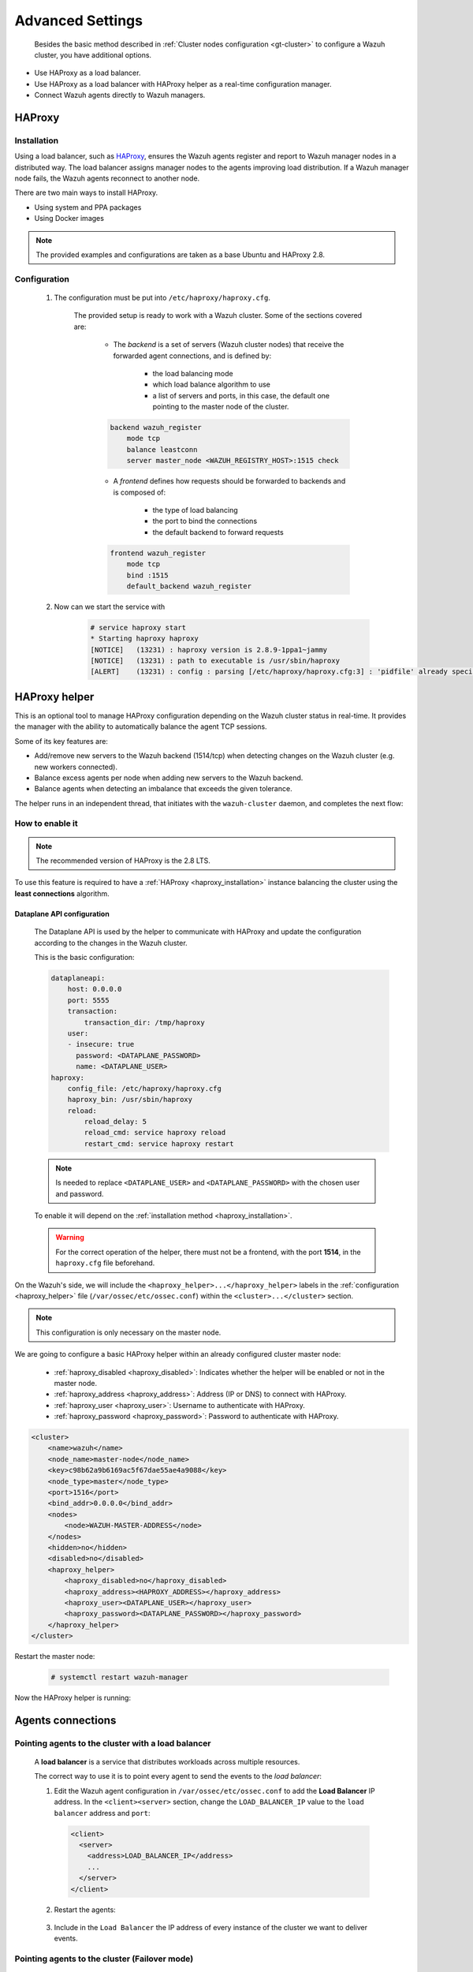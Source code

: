 .. Copyright (C) 2015, Wazuh, Inc.

.. meta::
  :description: Learn about load balancing and agent connections in this section of the documentation.

Advanced Settings
=================

 Besides the basic method described in :ref:`Cluster nodes configuration <gt-cluster>` to configure a Wazuh cluster, you have additional options.

-  Use HAProxy as a load balancer.
-  Use HAProxy as a load balancer with HAProxy helper as a real-time configuration manager.
-  Connect Wazuh agents directly to Wazuh managers.

HAProxy
-------

.. _haproxy_installation:

Installation
^^^^^^^^^^^^

Using a load balancer, such as `HAProxy <https://www.haproxy.org/>`__, ensures the Wazuh agents register and report to Wazuh manager nodes in a distributed way. The load balancer assigns manager nodes to the agents improving load distribution. If a Wazuh manager node fails, the Wazuh agents reconnect to another node.

There are two main ways to install HAProxy.

-  Using system and PPA packages
-  Using Docker images

.. note::

    The provided examples and configurations are taken as a base Ubuntu and HAProxy 2.8.

.. tabs::

    .. group-tab:: System Package

        1. Install HAProxy

        .. code-block:: console

            # apt install haproxy -y

        2. Check the installation

        .. code-block:: console

            # haproxy -v
            HAProxy version 2.8.5-1ubuntu3 2024/04/01 - https://haproxy.org/
            Status: long-term supported branch - will stop receiving fixes around Q2 2028.
            Known bugs: http://www.haproxy.org/bugs/bugs-2.8.5.html
            Running on: Linux 6.8.0-76060800daily20240311-generic #202403110203~1714077665~22.04~4c8e9a0 SMP PREEMPT_DYNAMIC Thu A x86_64

        Once installed it requires some :ref:`configuration <haproxy_configuration>` changes.

    .. group-tab:: PPA Package

        1. Add the PPA repository

        .. code-block:: console

            # apt update && apt install software-properties-common -y
            # add-apt-repository ppa:vbernat/haproxy-2.8 -y

        2. Install HAProxy

        .. code-block:: console

            # apt install haproxy -y

        3. Check the installation

        .. code-block:: console

            # haproxy -v
            HAProxy version 2.8.9-1ppa1~jammy 2024/04/06 - https://haproxy.org/
            Status: long-term supported branch - will stop receiving fixes around Q2 2028.
            Known bugs: http://www.haproxy.org/bugs/bugs-2.8.9.html
            Running on: Linux 6.8.0-76060800daily20240311-generic #202403110203~1714077665~22.04~4c8e9a0 SMP PREEMPT_DYNAMIC Thu A x86_64

        Once installed it requires some :ref:`configuration <haproxy_configuration>` changes.


    .. group-tab:: Docker

        To install HAProxy with docker we provide:

        .. raw:: html

            <details>
            <summary><b>Dockerfile</b></summary>

        .. code-block:: dockerfile

            FROM haproxytech/haproxy-ubuntu:2.8

            COPY haproxy.cfg /etc/haproxy/haproxy.cfg
            COPY haproxy-service /etc/init.d/haproxy
            COPY entrypoint.sh /entrypoint.sh

            RUN chmod +x /etc/init.d/haproxy
            RUN chmod +x /entrypoint.sh

            ENTRYPOINT [ "/entrypoint.sh" ]

        .. raw:: html

            </details>


        .. raw:: html

            <details>
            <summary><b>entrypoint.sh</b></summary>

        .. code-block:: bash

            #!/usr/bin/env bash

            # Start HAProxy service
            service haproxy start

            tail -f /dev/null

        .. raw:: html

            </details>

        .. raw:: html

            <details>
            <summary><b>haproxy-service</b></summary>

        .. code-block:: bash

            #!/bin/sh
            ### BEGIN INIT INFO
            # Provides:          haproxy
            # Required-Start:    $local_fs $network $remote_fs $syslog $named
            # Required-Stop:     $local_fs $remote_fs $syslog $named
            # Default-Start:     2 3 4 5
            # Default-Stop:      0 1 6
            # Short-Description: fast and reliable load balancing reverse proxy
            # Description:       This file should be used to start and stop haproxy.
            ### END INIT INFO

            # Author: Arnaud Cornet <acornet@debian.org>

            PATH=/sbin:/usr/sbin:/bin:/usr/bin
            BASENAME=haproxy
            PIDFILE=/var/run/${BASENAME}.pid
            CONFIG=/etc/${BASENAME}/${BASENAME}.cfg
            HAPROXY=/usr/sbin/haproxy
            RUNDIR=/run/${BASENAME}
            EXTRAOPTS=

            test -x $HAPROXY || exit 0

            if [ -e /etc/default/${BASENAME} ]; then
                . /etc/default/${BASENAME}
            fi

            test -f "$CONFIG" || exit 0

            [ -f /etc/default/rcS ] && . /etc/default/rcS
            . /lib/lsb/init-functions


            check_haproxy_config()
            {
                $HAPROXY -c -f "$CONFIG" $EXTRAOPTS >/dev/null
                if [ $? -eq 1 ]; then
                    log_end_msg 1
                    exit 1
                fi
            }

            haproxy_start()
            {
                [ -d "$RUNDIR" ] || mkdir "$RUNDIR"
                chown haproxy:haproxy "$RUNDIR"
                chmod 2775 "$RUNDIR"

                check_haproxy_config

                start-stop-daemon --quiet --oknodo --start --pidfile "$PIDFILE" \
                    --exec $HAPROXY -- -f "$CONFIG" -D -p "$PIDFILE" \
                    $EXTRAOPTS || return 2
                return 0
            }

            haproxy_stop()
            {
                if [ ! -f $PIDFILE ] ; then
                    # This is a success according to LSB
                    return 0
                fi

                ret=0
                tmppid="$(mktemp)"

                # HAProxy's pidfile may contain multiple PIDs, if nbproc > 1, so loop
                # over each PID. Note that start-stop-daemon has a --pid option, but it
                # was introduced in dpkg 1.17.6, post wheezy, so we use a temporary
                # pidfile instead to ease backports.
                for pid in $(cat $PIDFILE); do
                    echo "$pid" > "$tmppid"
                    start-stop-daemon --quiet --oknodo --stop \
                        --retry 5 --pidfile "$tmppid" --exec $HAPROXY || ret=$?
                done

                rm -f "$tmppid"
                [ $ret -eq 0 ] && rm -f $PIDFILE

                return $ret
            }

            haproxy_reload()
            {
                check_haproxy_config

                $HAPROXY -f "$CONFIG" -p $PIDFILE -sf $(cat $PIDFILE) -D $EXTRAOPTS \
                    || return 2
                return 0
            }

            haproxy_status()
            {
                if [ ! -f $PIDFILE ] ; then
                    # program not running
                    return 3
                fi

                for pid in $(cat $PIDFILE) ; do
                    if ! ps --no-headers p "$pid" | grep haproxy > /dev/null ; then
                        # program running, bogus pidfile
                        return 1
                    fi
                done

                return 0
            }


            case "$1" in
            start)
                log_daemon_msg "Starting haproxy" "${BASENAME}"
                haproxy_start
                ret=$?
                case "$ret" in
                0)
                    log_end_msg 0
                    ;;
                1)
                    log_end_msg 1
                    echo "pid file '$PIDFILE' found, ${BASENAME} not started."
                    ;;
                2)
                    log_end_msg 1
                    ;;
                esac
                exit $ret
                ;;
            stop)
                log_daemon_msg "Stopping haproxy" "${BASENAME}"
                haproxy_stop
                ret=$?
                case "$ret" in
                0|1)
                    log_end_msg 0
                    ;;
                2)
                    log_end_msg 1
                    ;;
                esac
                exit $ret
                ;;
            reload|force-reload)
                log_daemon_msg "Reloading haproxy" "${BASENAME}"
                haproxy_reload
                ret=$?
                case "$ret" in
                0|1)
                    log_end_msg 0
                    ;;
                2)
                    log_end_msg 1
                    ;;
                esac
                exit $ret
                ;;
            restart)
                log_daemon_msg "Restarting haproxy" "${BASENAME}"
                haproxy_stop
                haproxy_start
                ret=$?
                case "$ret" in
                0)
                    log_end_msg 0
                    ;;
                1)
                    log_end_msg 1
                    ;;
                2)
                    log_end_msg 1
                    ;;
                esac
                exit $ret
                ;;
            status)
                haproxy_status
                ret=$?
                case "$ret" in
                0)
                    echo "${BASENAME} is running."
                    ;;
                1)
                    echo "${BASENAME} dead, but $PIDFILE exists."
                    ;;
                *)
                    echo "${BASENAME} not running."
                    ;;
                esac
                exit $ret
                ;;
            *)
                echo "Usage: /etc/init.d/${BASENAME} {start|stop|reload|restart|status}"
                exit 2
                ;;
            esac

            :


        .. raw:: html

            </details>

        And a :ref:`Configuration file <haproxy_configuration>` to get the service up and running.

        1. It will be needed to put these files in the same directory and build the image

        .. code-block:: console

            # tree
            .
            ├── Dockerfile
            ├── entrypoint.sh
            ├── haproxy.cfg
            └── haproxy-service

        .. code-block:: console

            # docker build --tag=haproxy-deploy .

        2. After building the image can we run the haproxy service

        .. code-block:: console

            # docker run haproxy-deploy
            TCPLOG: true HTTPLOG: true
            * Starting haproxy haproxy
            [NOTICE]   (33) : haproxy version is 2.8.9-1842fd0
            [NOTICE]   (33) : path to executable is /usr/sbin/haproxy
            [ALERT]    (33) : config : parsing [/etc/haproxy/haproxy.cfg:3] : 'pidfile' already specified. Continuing.


.. _haproxy_configuration:

Configuration
^^^^^^^^^^^^^

    1. The configuration must be put into ``/etc/haproxy/haproxy.cfg``.

        .. raw:: html

            <details>
            <summary><b>haproxy.cfg</b></summary>

        .. code-block:: cfg
            :emphasize-lines: 36-47

            global
                chroot      /var/lib/haproxy
                pidfile     /var/run/haproxy.pid
                maxconn     4000
                user        haproxy
                group       haproxy
                stats socket /var/lib/haproxy/stats level admin
                log 127.0.0.1 local2 info

            defaults
                mode http
                maxconn 4000
                log global
                option redispatch
                option dontlognull
                option tcplog
                timeout check 10s
                timeout connect 10s
                timeout client 1m
                timeout queue 1m
                timeout server 1m
                retries 3

            frontend wazuh_register
                mode tcp
                bind :1515
                default_backend wazuh_register

            backend wazuh_register
                mode tcp
                balance leastconn
                server master <IP_OR_DNS_OF_WAZUH_MASTER_NODE>:1515 check
                server worker1 <IP_OR_DNS_OF_WAZUH_WORKER_NODE>:1515 check
                server workern <IP_OR_DNS_OF_WAZUH_WORKER_NODE>:1515 check

            # Do not include the following if you will enable HAProxy Helper
            frontend wazuh_reporting_front
                mode tcp
                bind :1514 name wazuh_reporting_front_bind
                default_backend wazuh_reporting

            backend wazuh_reporting
                mode tcp
                balance leastconn
                server master <IP_OR_DNS_OF_WAZUH_MASTER_NODE>:1514 check
                server worker1 <IP_OR_DNS_OF_WAZUH_WORKER_NODE>:1514 check
                server worker2 <IP_OR_DNS_OF_WAZUH_WORKER_NODE>:1514 check

        .. raw:: html

            </details>

        The provided setup is ready to work with a Wazuh cluster. Some of the sections covered are:

            - The *backend* is a set of servers (Wazuh cluster nodes) that receive the forwarded agent connections, and is defined by:

                - the load balancing mode
                - which load balance algorithm to use
                - a list of servers and ports, in this case, the default one pointing to the master node of the cluster.

            .. code-block:: console

                backend wazuh_register
                    mode tcp
                    balance leastconn
                    server master_node <WAZUH_REGISTRY_HOST>:1515 check

            - A *frontend* defines how requests should be forwarded to backends and is composed of:

                - the type of load balancing
                - the port to bind the connections
                - the default backend to forward requests

            .. code-block:: console

                frontend wazuh_register
                    mode tcp
                    bind :1515
                    default_backend wazuh_register

    2. Now can we start the service with

        .. code-block:: console

            # service haproxy start
            * Starting haproxy haproxy
            [NOTICE]   (13231) : haproxy version is 2.8.9-1ppa1~jammy
            [NOTICE]   (13231) : path to executable is /usr/sbin/haproxy
            [ALERT]    (13231) : config : parsing [/etc/haproxy/haproxy.cfg:3] : 'pidfile' already specified. Continuing.

.. _haproxy_helper_setup:

HAProxy helper
--------------

This is an optional tool to manage HAProxy configuration depending on the Wazuh cluster status in real-time.
It provides the manager with the ability to automatically balance the agent TCP sessions.

Some of its key features are:

* Add/remove new servers to the Wazuh backend (1514/tcp) when detecting changes on the Wazuh cluster (e.g. new workers connected).
* Balance excess agents per node when adding new servers to the Wazuh backend.
* Balance agents when detecting an imbalance that exceeds the given tolerance.

.. thumbnail:: /images/manual/cluster/haproxy-helper-architecture.png
    :title: HAProxy helper architecture
    :alt: HAProxy helper architecture
    :align: center
    :width: 80%


The helper runs in an independent thread, that initiates with the ``wazuh-cluster`` daemon, and completes the next flow:

.. thumbnail:: /images/manual/cluster/haproxy-helper-flow.png
    :title: HAProxy helper flow
    :alt: HAProxy helper flow
    :align: center
    :width: 80%


How to enable it
^^^^^^^^^^^^^^^^

.. note::
    The recommended version of HAProxy is the 2.8 LTS.

To use this feature is required to have a :ref:`HAProxy <haproxy_installation>` instance balancing the cluster using the **least connections** algorithm.

Dataplane API configuration
~~~~~~~~~~~~~~~~~~~~~~~~~~~

    The Dataplane API is used by the helper to communicate with HAProxy and update the configuration according to the changes in the Wazuh cluster.

    This is the basic configuration:

    .. code-block:: yaml

        dataplaneapi:
            host: 0.0.0.0
            port: 5555
            transaction:
                transaction_dir: /tmp/haproxy
            user:
            - insecure: true
              password: <DATAPLANE_PASSWORD>
              name: <DATAPLANE_USER>
        haproxy:
            config_file: /etc/haproxy/haproxy.cfg
            haproxy_bin: /usr/sbin/haproxy
            reload:
                reload_delay: 5
                reload_cmd: service haproxy reload
                restart_cmd: service haproxy restart

    .. note::

        Is needed to replace ``<DATAPLANE_USER>`` and ``<DATAPLANE_PASSWORD>`` with the chosen user and password.

    To enable it will depend on the :ref:`installation method <haproxy_installation>`.

    .. warning::

        For the correct operation of the helper, there must not be a frontend, with the port **1514**, in the ``haproxy.cfg`` file beforehand.

    .. tabs::
        .. group-tab:: Packages

            1. Download the binary file for the installed HAProxy version. You can find the available versions `here <https://github.com/haproxytech/dataplaneapi/releases/>`__.

            .. code-block:: console

                # curl -sL https://github.com/haproxytech/dataplaneapi/releases/download/v2.8.X/dataplaneapi_2.8.X_linux_x86_64.tar.gz | tar xz && cp dataplaneapi /usr/local/bin/

            2. Put the configuration in ``/etc/haproxy/dataplaneapi.yml`` and start the process

            .. code-block:: console

                # dataplaneapi -f /etc/haproxy/dataplaneapi.yml &

            3. Verify the API is running properly

            .. code-block:: console

                # curl -X GET --user <DATAPLANE_USER>:<DATAPLANE_PASSWORD> http://localhost:5555/v2/info
                {"api":{"build_date":"2024-05-13T12:09:33.000Z","version":"v2.8.X 13ba2b34"},"system":{}}

        .. group-tab:: Docker

            1. Put the configuration into ``dataplaneapi.yaml``

                .. code-block:: console

                    # tree
                    .
                    ├── dataplaneapi.yml
                    ├── Dockerfile
                    ├── entrypoint.sh
                    ├── haproxy.cfg
                    └── haproxy-service

            2. Modify the Dockerfile to include ``dataplaneapi.yaml`` during the build

                .. code-block:: dockerfile
                    :emphasize-lines: 4

                    FROM haproxytech/haproxy-ubuntu:2.8

                    COPY haproxy.cfg /etc/haproxy/haproxy.cfg
                    COPY dataplaneapi.yml /etc/haproxy/dataplaneapi.yml
                    COPY haproxy-service /etc/init.d/haproxy
                    COPY entrypoint.sh /entrypoint.sh

                    RUN chmod +x /etc/init.d/haproxy
                    RUN chmod +x /entrypoint.sh

                    ENTRYPOINT [ "/entrypoint.sh" ]

            3. Modify the ``entrypoint.sh`` to start the dataplaneapi process

                .. code-block:: bash
                    :emphasize-lines: 6

                    #!/usr/bin/env bash

                    # Start HAProxy service
                    service haproxy start
                    # Start HAProxy Data Plane API
                    dataplaneapi -f /etc/haproxy/dataplaneapi.yml &

                    tail -f /dev/null

            4. Build and run the image

                .. code-block:: console

                    # docker build --tag=haproxy-deploy .

                .. code-block:: console

                    # docker run -p 5555:5555 haproxy-deploy
                    TCPLOG: true HTTPLOG: true
                    * Starting haproxy haproxy
                    [NOTICE]   (33) : haproxy version is 2.8.9-1842fd0
                    [NOTICE]   (33) : path to executable is /usr/sbin/haproxy
                    [ALERT]    (33) : config : parsing [/etc/haproxy/haproxy.cfg:3] : 'pidfile' already specified. Continuing.

            5. Verify the API is running properly

                .. code-block:: console

                    # curl -X GET --user haproxy:haproxy http://localhost:5555/v2/info
                    {"api":{"build_date":"2024-05-13T14:06:03.000Z","version":"v2.9.3 59f34ea1"},"system":{}}


On the Wazuh's side, we will include the ``<haproxy_helper>...</haproxy_helper>`` labels in the :ref:`configuration <haproxy_helper>` file (``/var/ossec/etc/ossec.conf``)  within the ``<cluster>...</cluster>`` section.

.. note::

    This configuration is only necessary on the master node.


We are going to configure a basic HAProxy helper within an already configured cluster master node:

    - :ref:`haproxy_disabled <haproxy_disabled>`: Indicates whether the helper will be enabled or not in the master node.
    - :ref:`haproxy_address <haproxy_address>`: Address (IP or DNS) to connect with HAProxy.
    - :ref:`haproxy_user <haproxy_user>`: Username to authenticate with HAProxy.
    - :ref:`haproxy_password <haproxy_password>`: Password to authenticate with HAProxy.


.. code-block:: xml

    <cluster>
        <name>wazuh</name>
        <node_name>master-node</node_name>
        <key>c98b62a9b6169ac5f67dae55ae4a9088</key>
        <node_type>master</node_type>
        <port>1516</port>
        <bind_addr>0.0.0.0</bind_addr>
        <nodes>
            <node>WAZUH-MASTER-ADDRESS</node>
        </nodes>
        <hidden>no</hidden>
        <disabled>no</disabled>
        <haproxy_helper>
            <haproxy_disabled>no</haproxy_disabled>
            <haproxy_address><HAPROXY_ADDRESS></haproxy_address>
            <haproxy_user><DATAPLANE_USER></haproxy_user>
            <haproxy_password><DATAPLANE_PASSWORD></haproxy_password>
        </haproxy_helper>
    </cluster>

Restart the master node:

    .. code-block:: console

        # systemctl restart wazuh-manager

Now the HAProxy helper is running:

    .. code-block:: console
        :emphasize-lines: 12

        # tail /var/ossec/logs/cluster.log
        2024/04/05 19:23:06 DEBUG: [Cluster] [Main] Removing '/var/ossec/queue/cluster/'.
        2024/04/05 19:23:06 DEBUG: [Cluster] [Main] Removed '/var/ossec/queue/cluster/'.
        2024/04/05 19:23:06 INFO: [Local Server] [Main] Serving on /var/ossec/queue/cluster/c-internal.sock
        2024/04/05 19:23:06 DEBUG: [Local Server] [Keep alive] Calculating.
        2024/04/05 19:23:06 DEBUG: [Local Server] [Keep alive] Calculated.
        2024/04/05 19:23:06 INFO: [Master] [Main] Serving on ('0.0.0.0', 1516)
        2024/04/05 19:23:06 DEBUG: [Master] [Keep alive] Calculating.
        2024/04/05 19:23:06 DEBUG: [Master] [Keep alive] Calculated.
        2024/04/05 19:23:06 INFO: [Master] [Local integrity] Starting.
        2024/04/05 19:23:06 INFO: [Master] [Local agent-groups] Sleeping 30s before starting the agent-groups task, waiting for the workers connection.
        2024/04/05 19:23:06 INFO: [HAPHelper] [Main] Proxy was initialized
        2024/04/05 19:23:06 INFO: [HAPHelper] [Main] Ensuring only exists one HAProxy process. Sleeping 12s before start...
        2024/04/05 19:23:06 INFO: [Master] [Local integrity] Finished in 0.090s. Calculated metadata of 34 files.
        2024/04/05 19:23:14 INFO: [Master] [Local integrity] Starting.
        2024/04/05 19:23:14 INFO: [Master] [Local integrity] Finished in 0.005s. Calculated metadata of 34 files.
        2024/04/05 19:23:18 DEBUG2: [HAPHelper] [Proxy] Obtained proxy backends
        2024/04/05 19:23:18 DEBUG2: [HAPHelper] [Proxy] Obtained proxy frontends
        2024/04/05 19:23:18 INFO: [HAPHelper] [Main] Starting HAProxy Helper
        2024/04/05 19:23:18 DEBUG2: [HAPHelper] [Proxy] Obtained proxy servers


.. _cluster_agents_connections:


Agents connections
------------------

.. _point_agents_to_a_load_balancer:

Pointing agents to the cluster with a load balancer
^^^^^^^^^^^^^^^^^^^^^^^^^^^^^^^^^^^^^^^^^^^^^^^^^^^

    A **load balancer** is a service that distributes workloads across multiple resources.

    The correct way to use it is to point every agent to send the events to the *load balancer*:

    1. Edit the Wazuh agent configuration in ``/var/ossec/etc/ossec.conf`` to add the **Load Balancer** IP address. In the ``<client><server>`` section, change the ``LOAD_BALANCER_IP`` value to the ``load balancer`` address and ``port``:

      .. code-block:: xml

        <client>
          <server>
            <address>LOAD_BALANCER_IP</address>
            ...
          </server>
        </client>

    2. Restart the agents:

      .. include:: /_templates/common/restart_agent.rst

    3. Include in the ``Load Balancer`` the IP address of every instance of the cluster we want to deliver events.


Pointing agents to the cluster (Failover mode)
^^^^^^^^^^^^^^^^^^^^^^^^^^^^^^^^^^^^^^^^^^^^^^

    We can set to the agents a list of nodes of manager type (workers/master). In case of a disconnection, the agent will connect to another node to keep reporting.
    To configure this mode the first thing we must do is configure our cluster as indicated in our :ref:`getting started <gt-cluster>`, with the number of workers nodes we want. Once this is done, we will go directly to configure the agents in the following way.


    Suppose we have the following IPs:

        .. code-block:: none

            worker01: 172.0.0.4
            worker02: 172.0.0.5

    We want all our agents to report to the worker01 node, our worker02 node will be a backup node in case the worker01 node is not available.
    To do this we must modify the configuration file of our agents ``/var/ossec/etc/ossec.conf``. Within this, we have a block ``<server>...</server>``, we will have to create as many blocks **server** as backup nodes we have and want to assign it to the agent:

    .. code-block:: xml

        <client>
            <server>
                <address>172.0.0.4</address>
                <port>1514</port>
                <protocol>tcp</protocol>
            </server>
            <server>
                <address>172.0.0.5</address>
                <port>1514</port>
                <protocol>tcp</protocol>
            </server>
            <config-profile>ubuntu, ubuntu18, ubuntu18.04</config-profile>
            <notify_time>10</notify_time>
            <time-reconnect>60</time-reconnect>
            <auto_restart>yes</auto_restart>
            <crypto_method>aes</crypto_method>
        </client>

    In this way, if the worker01 node is not available, the agents will report to the worker02 node. This process is performed cyclically between all the nodes that we place in the ``ossec.conf`` of the agents.